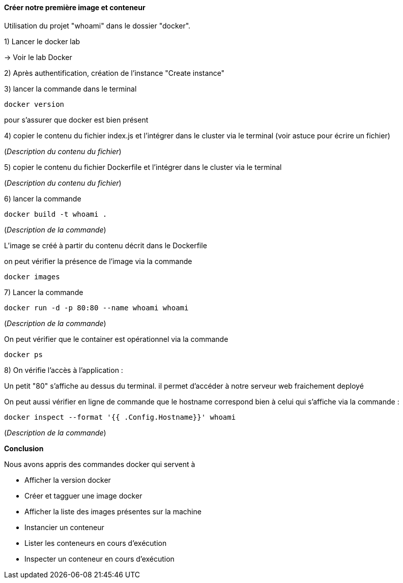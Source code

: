 ==== Créer notre première image et conteneur

Utilisation du projet "whoami" dans le dossier "docker".

1) Lancer le docker lab

-> [#lab-docker]#Voir le lab Docker#

2) Après authentification, création de l'instance "Create instance"

3) lancer la commande dans le terminal

[source,console]
----
docker version
----

pour s'assurer que docker est bien présent

4) copier le contenu du fichier index.js et l'intégrer dans le cluster via le terminal (voir astuce pour écrire un fichier)

(_Description du contenu du fichier_)


5) copier le contenu du fichier Dockerfile et l'intégrer dans le cluster via le terminal

(_Description du contenu du fichier_)

6) lancer la commande

[source,console]
----
docker build -t whoami . 
----

(_Description de la commande_)

L'image se créé à partir du contenu décrit dans le Dockerfile

on peut vérifier la présence de l'image via la commande

[source,console]
----
docker images
----

7) Lancer la commande

[source,console]
----
docker run -d -p 80:80 --name whoami whoami
----

(_Description de la commande_)

On peut vérifier que le container est opérationnel via la commande

[source,console]
----
docker ps
----

8) On vérifie l'accès à l'application :

Un petit "80" s'affiche au dessus du terminal. il permet d'accéder à notre serveur web fraichement deployé

On peut aussi vérifier en ligne de commande que le hostname correspond bien à celui qui s'affiche via la commande :

[source,console]
----
docker inspect --format '{{ .Config.Hostname}}' whoami
----

(_Description de la commande_)

*Conclusion*

Nous avons appris des commandes docker qui servent à

* Afficher la version docker
* Créer et tagguer une image docker
* Afficher la liste des images présentes sur la machine
* Instancier un conteneur
* Lister les conteneurs en cours d'exécution
* Inspecter un conteneur en cours d'exécution
